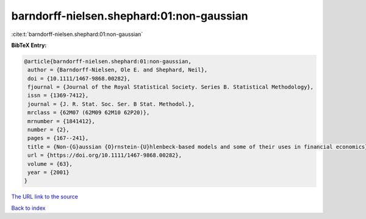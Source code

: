 barndorff-nielsen.shephard:01:non-gaussian
==========================================

:cite:t:`barndorff-nielsen.shephard:01:non-gaussian`

**BibTeX Entry:**

.. code-block:: bibtex

   @article{barndorff-nielsen.shephard:01:non-gaussian,
    author = {Barndorff-Nielsen, Ole E. and Shephard, Neil},
    doi = {10.1111/1467-9868.00282},
    fjournal = {Journal of the Royal Statistical Society. Series B. Statistical Methodology},
    issn = {1369-7412},
    journal = {J. R. Stat. Soc. Ser. B Stat. Methodol.},
    mrclass = {62M07 (62M09 62M10 62P20)},
    mrnumber = {1841412},
    number = {2},
    pages = {167--241},
    title = {Non-{G}aussian {O}rnstein-{U}hlenbeck-based models and some of their uses in financial economics},
    url = {https://doi.org/10.1111/1467-9868.00282},
    volume = {63},
    year = {2001}
   }
`The URL link to the source <ttps://doi.org/10.1111/1467-9868.00282}>`_


`Back to index <../By-Cite-Keys.html>`_
